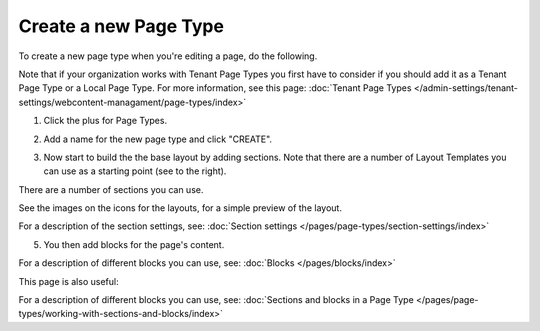Create a new Page Type
========================

To create a new page type when you're editing a page, do the following.

Note that if your organization works with Tenant Page Types you first have to consider if you should add it as a Tenant Page Type or a Local Page Type. For more information, see this page: :doc:`Tenant Page Types </admin-settings/tenant-settings/webcontent-managament/page-types/index>`

1. Click the plus for Page Types.

.. image:: page-types-click-plusnew.png

2. Add a name for the new page type and click "CREATE".

.. image:: page-types-click-create-new.png

3. Now start to build the the base layout by adding sections. Note that there are a number of Layout Templates you can use as a starting point (see to the right).

.. image:: page-types-add-sectionnew.png

There are a number of sections you can use. 

.. image:: page-types-base-layout2-new.png

See the images on the icons for the layouts, for a simple preview of the layout.

For a description of the section settings, see: :doc:`Section settings </pages/page-types/section-settings/index>`

5. You then add blocks for the page's content.

.. image:: page-types-blocks.png

For a description of different blocks you can use, see: :doc:`Blocks </pages/blocks/index>`

This page is also useful:

For a description of different blocks you can use, see: :doc:`Sections and blocks in a Page Type </pages/page-types/working-with-sections-and-blocks/index>`
